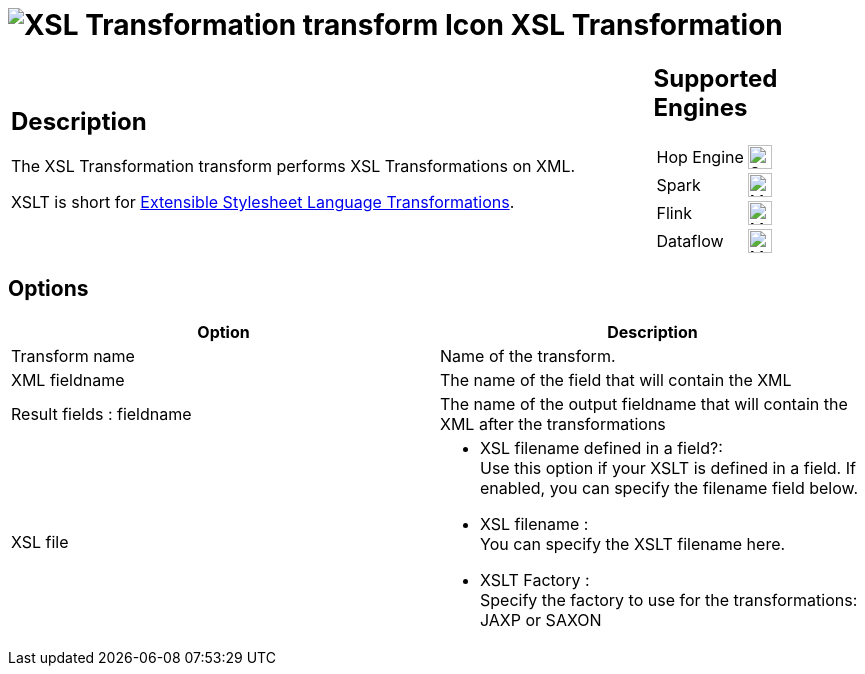 ////
Licensed to the Apache Software Foundation (ASF) under one
or more contributor license agreements.  See the NOTICE file
distributed with this work for additional information
regarding copyright ownership.  The ASF licenses this file
to you under the Apache License, Version 2.0 (the
"License"); you may not use this file except in compliance
with the License.  You may obtain a copy of the License at
  http://www.apache.org/licenses/LICENSE-2.0
Unless required by applicable law or agreed to in writing,
software distributed under the License is distributed on an
"AS IS" BASIS, WITHOUT WARRANTIES OR CONDITIONS OF ANY
KIND, either express or implied.  See the License for the
specific language governing permissions and limitations
under the License.
////
:documentationPath: /pipeline/transforms/
:language: en_US
:description: The XSL Transformation transform performs XSL Transformations on XML.

= image:transforms/icons/XSLT.svg[XSL Transformation transform Icon, role="image-doc-icon"] XSL Transformation

[%noheader,cols="3a,1a", role="table-no-borders" ]
|===
|
== Description

The XSL Transformation transform performs XSL Transformations on XML.

XSLT is short for link:http://en.wikipedia.org/wiki/XSLT[Extensible Stylesheet Language Transformations].

|
== Supported Engines
[%noheader,cols="2,1a",frame=none, role="table-supported-engines"]
!===
!Hop Engine! image:check_mark.svg[Supported, 24]
!Spark! image:question_mark.svg[Maybe Supported, 24]
!Flink! image:question_mark.svg[Maybe Supported, 24]
!Dataflow! image:question_mark.svg[Maybe Supported, 24]
!===
|===

== Options

[options="header"]
|===
|Option|Description
|Transform name|Name of the transform.
|XML fieldname|The name of the field that will contain the XML
|Result fields : fieldname|The name of the output fieldname that will contain the XML after the transformations
|XSL file
a| * XSL filename defined in a field?: +
 Use this option if your XSLT is defined in a field.
If enabled, you can specify the filename field below.
* XSL filename : +
You can specify the XSLT filename here.
* XSLT Factory : +
Specify the factory to use for the transformations: JAXP or SAXON
|===